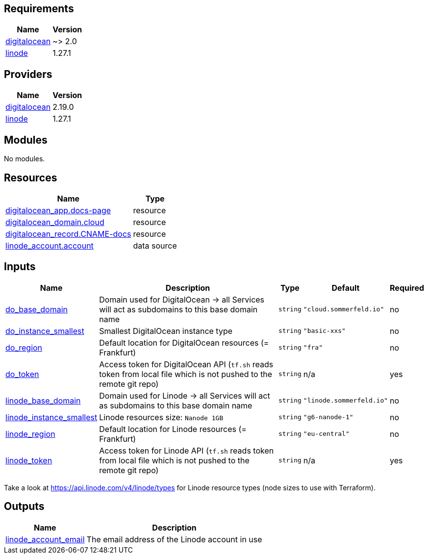

== Requirements

[cols="a,a",options="header,autowidth"]
|===
|Name |Version
|[[requirement_digitalocean]] <<requirement_digitalocean,digitalocean>> |~> 2.0
|[[requirement_linode]] <<requirement_linode,linode>> |1.27.1
|===

== Providers

[cols="a,a",options="header,autowidth"]
|===
|Name |Version
|[[provider_digitalocean]] <<provider_digitalocean,digitalocean>> |2.19.0
|[[provider_linode]] <<provider_linode,linode>> |1.27.1
|===

== Modules

No modules.

== Resources

[cols="a,a",options="header,autowidth"]
|===
|Name |Type
|https://registry.terraform.io/providers/digitalocean/digitalocean/latest/docs/resources/app[digitalocean_app.docs-page] |resource
|https://registry.terraform.io/providers/digitalocean/digitalocean/latest/docs/resources/domain[digitalocean_domain.cloud] |resource
|https://registry.terraform.io/providers/digitalocean/digitalocean/latest/docs/resources/record[digitalocean_record.CNAME-docs] |resource
|https://registry.terraform.io/providers/linode/linode/1.27.1/docs/data-sources/account[linode_account.account] |data source
|===

== Inputs

[cols="a,a,a,a,a",options="header,autowidth"]
|===
|Name |Description |Type |Default |Required
|[[input_do_base_domain]] <<input_do_base_domain,do_base_domain>>
|Domain used for DigitalOcean -> all Services will act as subdomains to this base domain name
|`string`
|`"cloud.sommerfeld.io"`
|no

|[[input_do_instance_smallest]] <<input_do_instance_smallest,do_instance_smallest>>
|Smallest DigitalOcean instance type
|`string`
|`"basic-xxs"`
|no

|[[input_do_region]] <<input_do_region,do_region>>
|Default location for DigitalOcean resources (= Frankfurt)
|`string`
|`"fra"`
|no

|[[input_do_token]] <<input_do_token,do_token>>
|Access token for DigitalOcean API (`tf.sh` reads token from local file which is not pushed to the remote git repo)
|`string`
|n/a
|yes

|[[input_linode_base_domain]] <<input_linode_base_domain,linode_base_domain>>
|Domain used for Linode -> all Services will act as subdomains to this base domain name
|`string`
|`"linode.sommerfeld.io"`
|no

|[[input_linode_instance_smallest]] <<input_linode_instance_smallest,linode_instance_smallest>>
|Linode resources size: `Nanode 1GB`
|`string`
|`"g6-nanode-1"`
|no

|[[input_linode_region]] <<input_linode_region,linode_region>>
|Default location for Linode resources (= Frankfurt)
|`string`
|`"eu-central"`
|no

|[[input_linode_token]] <<input_linode_token,linode_token>>
|Access token for Linode API (`tf.sh` reads token from local file which is not pushed to the remote git repo)
|`string`
|n/a
|yes

|===
Take a look at https://api.linode.com/v4/linode/types for Linode resource types (node sizes to use with Terraform).

== Outputs

[cols="a,a",options="header,autowidth"]
|===
|Name |Description
|[[output_linode_account_email]] <<output_linode_account_email,linode_account_email>> |The email address of the Linode account in use
|===


